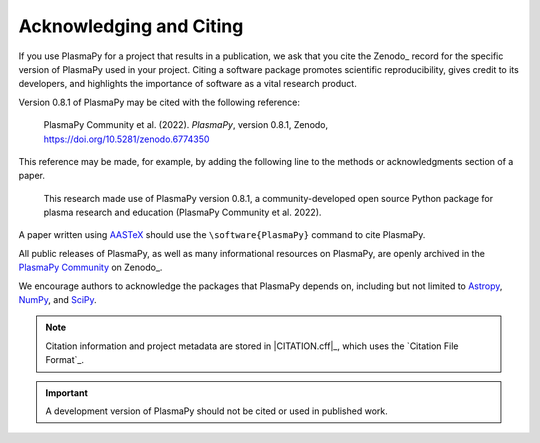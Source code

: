 .. _citation:

Acknowledging and Citing
========================

.. |version_to_cite| replace:: 0.8.1
.. |doi_hyperlink| replace:: https://doi.org/10.5281/zenodo.6774350
.. |citation_year| replace:: 2022

If you use PlasmaPy for a project that results in a publication, we ask
that you cite the Zenodo_ record for the specific version of PlasmaPy
used in your project.  Citing a software package promotes scientific
reproducibility, gives credit to its developers, and highlights the
importance of software as a vital research product.

Version |version_to_cite| of PlasmaPy may be cited with the following
reference:

   PlasmaPy Community et al. (|citation_year|). *PlasmaPy*, version
   |version_to_cite|, Zenodo, |doi_hyperlink|

This reference may be made, for example, by adding the following line to
the methods or acknowledgments section of a paper.

   This research made use of PlasmaPy version |version_to_cite|, a
   community-developed open source Python package for plasma research
   and education (PlasmaPy Community et al. |citation_year|).

A paper written using `AASTeX <https://journals.aas.org/aastexguide>`__
should use the ``\software{PlasmaPy}`` command to cite PlasmaPy.

All public releases of PlasmaPy, as well as many informational resources
on PlasmaPy, are openly archived in the `PlasmaPy Community
<https://zenodo.org/communities/plasmapy>`__ on Zenodo_.

We encourage authors to acknowledge the packages that PlasmaPy depends
on, including but not limited to
`Astropy <https://www.astropy.org/acknowledging.html>`__,
`NumPy <https://numpy.org/citing-numpy>`__, and
`SciPy <https://scipy.org/citing-scipy>`__.

.. note::

   Citation information and project metadata are stored in
   |CITATION.cff|_, which uses the `Citation File Format`_.

.. important::

   A development version of PlasmaPy should not be cited or used in
   published work.
